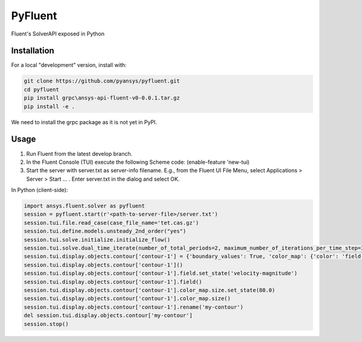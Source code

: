 PyFluent
========
Fluent's SolverAPI exposed in Python

Installation
------------
For a local "development" version, install with:

.. code:: console

  git clone https://github.com/pyansys/pyfluent.git
  cd pyfluent
  pip install grpc\ansys-api-fluent-v0-0.0.1.tar.gz
  pip install -e .

We need to install the grpc package as it is not yet in PyPI.

Usage
-----
1) Run Fluent from the latest develop branch.
2) In the Fluent Console (TUI) execute the following Scheme code: (enable-feature 'new-tui)
3) Start the server with server.txt as server-info filename. 
   E.g., from the Fluent UI File Menu, select Applications > Server > Start ... . Enter server.txt in the dialog and select OK.

In Python (client-side):

.. code:: python

  import ansys.fluent.solver as pyfluent
  session = pyfluent.start(r'<path-to-server-file>/server.txt')
  session.tui.file.read_case(case_file_name='tet.cas.gz')
  session.tui.define.models.unsteady_2nd_order("yes")
  session.tui.solve.initialize.initialize_flow()
  session.tui.solve.dual_time_iterate(number_of_total_periods=2, maximum_number_of_iterations_per_time_step=3)
  session.tui.display.objects.contour['contour-1'] = {'boundary_values': True, 'color_map': {'color': 'field-velocity', 'font_automatic': True, 'font_name': 'Helvetica', 'font_size': 0.032, 'format': '%0.2e', 'length': 0.54, 'log_scale': False, 'position': 1, 'show_all': True, 'size': 100, 'user_skip': 9, 'visible': True, 'width': 6.0}, 'coloring': {'smooth': False}, 'contour_lines': False, 'display_state_name': 'None', 'draw_mesh': False, 'field': 'pressure', 'filled': True, 'mesh_object': '', 'node_values': True, 'range_option': {'auto_range_on': {'global_range': True}}, 'surfaces_list': [2, 5]}
  session.tui.display.objects.contour['contour-1']()
  session.tui.display.objects.contour['contour-1'].field.set_state('velocity-magnitude')
  session.tui.display.objects.contour['contour-1'].field()
  session.tui.display.objects.contour['contour-1'].color_map.size.set_state(80.0)
  session.tui.display.objects.contour['contour-1'].color_map.size()
  session.tui.display.objects.contour['contour-1'].rename('my-contour')
  del session.tui.display.objects.contour['my-contour']
  session.stop()


